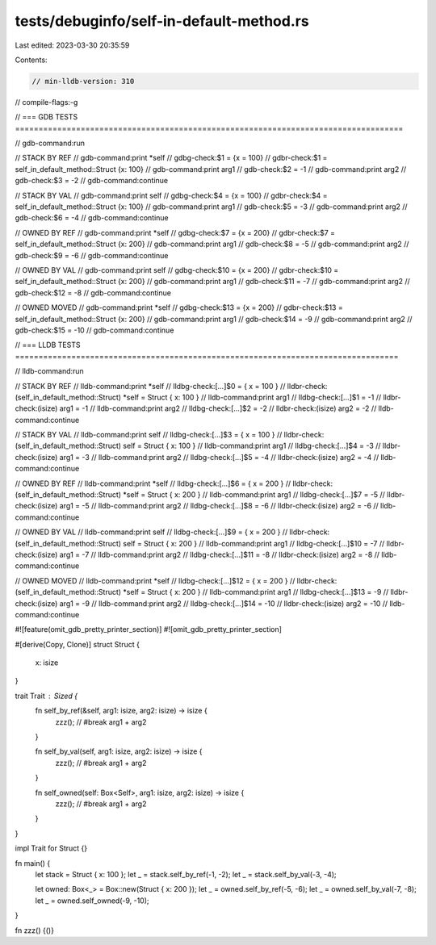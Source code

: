 tests/debuginfo/self-in-default-method.rs
=========================================

Last edited: 2023-03-30 20:35:59

Contents:

.. code-block:: rs

    // min-lldb-version: 310

// compile-flags:-g

// === GDB TESTS ===================================================================================

// gdb-command:run

// STACK BY REF
// gdb-command:print *self
// gdbg-check:$1 = {x = 100}
// gdbr-check:$1 = self_in_default_method::Struct {x: 100}
// gdb-command:print arg1
// gdb-check:$2 = -1
// gdb-command:print arg2
// gdb-check:$3 = -2
// gdb-command:continue

// STACK BY VAL
// gdb-command:print self
// gdbg-check:$4 = {x = 100}
// gdbr-check:$4 = self_in_default_method::Struct {x: 100}
// gdb-command:print arg1
// gdb-check:$5 = -3
// gdb-command:print arg2
// gdb-check:$6 = -4
// gdb-command:continue

// OWNED BY REF
// gdb-command:print *self
// gdbg-check:$7 = {x = 200}
// gdbr-check:$7 = self_in_default_method::Struct {x: 200}
// gdb-command:print arg1
// gdb-check:$8 = -5
// gdb-command:print arg2
// gdb-check:$9 = -6
// gdb-command:continue

// OWNED BY VAL
// gdb-command:print self
// gdbg-check:$10 = {x = 200}
// gdbr-check:$10 = self_in_default_method::Struct {x: 200}
// gdb-command:print arg1
// gdb-check:$11 = -7
// gdb-command:print arg2
// gdb-check:$12 = -8
// gdb-command:continue

// OWNED MOVED
// gdb-command:print *self
// gdbg-check:$13 = {x = 200}
// gdbr-check:$13 = self_in_default_method::Struct {x: 200}
// gdb-command:print arg1
// gdb-check:$14 = -9
// gdb-command:print arg2
// gdb-check:$15 = -10
// gdb-command:continue


// === LLDB TESTS ==================================================================================

// lldb-command:run

// STACK BY REF
// lldb-command:print *self
// lldbg-check:[...]$0 = { x = 100 }
// lldbr-check:(self_in_default_method::Struct) *self = Struct { x: 100 }
// lldb-command:print arg1
// lldbg-check:[...]$1 = -1
// lldbr-check:(isize) arg1 = -1
// lldb-command:print arg2
// lldbg-check:[...]$2 = -2
// lldbr-check:(isize) arg2 = -2
// lldb-command:continue

// STACK BY VAL
// lldb-command:print self
// lldbg-check:[...]$3 = { x = 100 }
// lldbr-check:(self_in_default_method::Struct) self = Struct { x: 100 }
// lldb-command:print arg1
// lldbg-check:[...]$4 = -3
// lldbr-check:(isize) arg1 = -3
// lldb-command:print arg2
// lldbg-check:[...]$5 = -4
// lldbr-check:(isize) arg2 = -4
// lldb-command:continue

// OWNED BY REF
// lldb-command:print *self
// lldbg-check:[...]$6 = { x = 200 }
// lldbr-check:(self_in_default_method::Struct) *self = Struct { x: 200 }
// lldb-command:print arg1
// lldbg-check:[...]$7 = -5
// lldbr-check:(isize) arg1 = -5
// lldb-command:print arg2
// lldbg-check:[...]$8 = -6
// lldbr-check:(isize) arg2 = -6
// lldb-command:continue

// OWNED BY VAL
// lldb-command:print self
// lldbg-check:[...]$9 = { x = 200 }
// lldbr-check:(self_in_default_method::Struct) self = Struct { x: 200 }
// lldb-command:print arg1
// lldbg-check:[...]$10 = -7
// lldbr-check:(isize) arg1 = -7
// lldb-command:print arg2
// lldbg-check:[...]$11 = -8
// lldbr-check:(isize) arg2 = -8
// lldb-command:continue

// OWNED MOVED
// lldb-command:print *self
// lldbg-check:[...]$12 = { x = 200 }
// lldbr-check:(self_in_default_method::Struct) *self = Struct { x: 200 }
// lldb-command:print arg1
// lldbg-check:[...]$13 = -9
// lldbr-check:(isize) arg1 = -9
// lldb-command:print arg2
// lldbg-check:[...]$14 = -10
// lldbr-check:(isize) arg2 = -10
// lldb-command:continue

#![feature(omit_gdb_pretty_printer_section)]
#![omit_gdb_pretty_printer_section]

#[derive(Copy, Clone)]
struct Struct {
    x: isize
}

trait Trait : Sized {
    fn self_by_ref(&self, arg1: isize, arg2: isize) -> isize {
        zzz(); // #break
        arg1 + arg2
    }

    fn self_by_val(self, arg1: isize, arg2: isize) -> isize {
        zzz(); // #break
        arg1 + arg2
    }

    fn self_owned(self: Box<Self>, arg1: isize, arg2: isize) -> isize {
        zzz(); // #break
        arg1 + arg2
    }
}

impl Trait for Struct {}

fn main() {
    let stack = Struct { x: 100 };
    let _ = stack.self_by_ref(-1, -2);
    let _ = stack.self_by_val(-3, -4);

    let owned: Box<_> = Box::new(Struct { x: 200 });
    let _ = owned.self_by_ref(-5, -6);
    let _ = owned.self_by_val(-7, -8);
    let _ = owned.self_owned(-9, -10);
}

fn zzz() {()}


